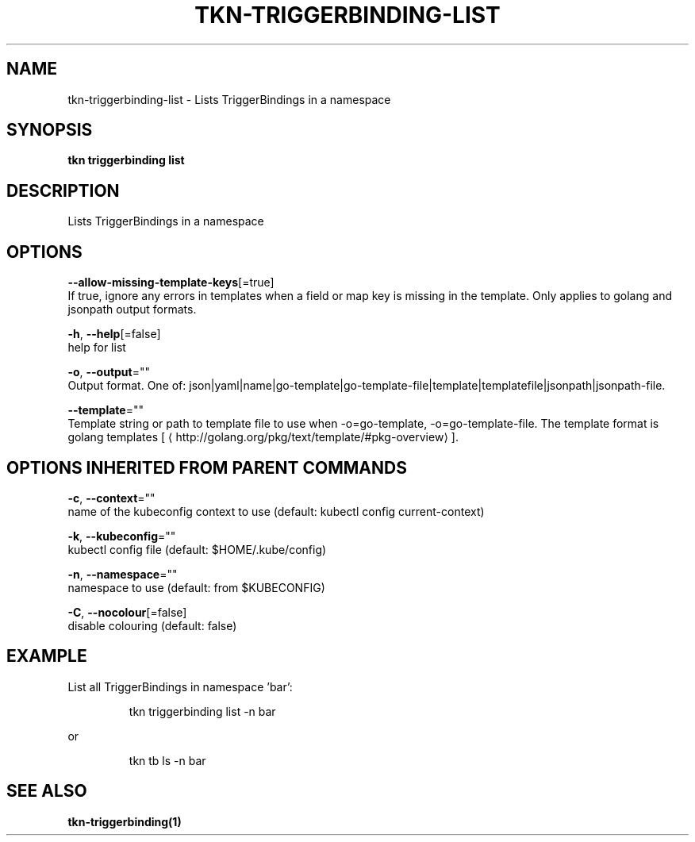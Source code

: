 .TH "TKN\-TRIGGERBINDING\-LIST" "1" "" "Auto generated by spf13/cobra" "" 
.nh
.ad l


.SH NAME
.PP
tkn\-triggerbinding\-list \- Lists TriggerBindings in a namespace


.SH SYNOPSIS
.PP
\fBtkn triggerbinding list\fP


.SH DESCRIPTION
.PP
Lists TriggerBindings in a namespace


.SH OPTIONS
.PP
\fB\-\-allow\-missing\-template\-keys\fP[=true]
    If true, ignore any errors in templates when a field or map key is missing in the template. Only applies to golang and jsonpath output formats.

.PP
\fB\-h\fP, \fB\-\-help\fP[=false]
    help for list

.PP
\fB\-o\fP, \fB\-\-output\fP=""
    Output format. One of: json|yaml|name|go\-template|go\-template\-file|template|templatefile|jsonpath|jsonpath\-file.

.PP
\fB\-\-template\fP=""
    Template string or path to template file to use when \-o=go\-template, \-o=go\-template\-file. The template format is golang templates [
\[la]http://golang.org/pkg/text/template/#pkg-overview\[ra]].


.SH OPTIONS INHERITED FROM PARENT COMMANDS
.PP
\fB\-c\fP, \fB\-\-context\fP=""
    name of the kubeconfig context to use (default: kubectl config current\-context)

.PP
\fB\-k\fP, \fB\-\-kubeconfig\fP=""
    kubectl config file (default: $HOME/.kube/config)

.PP
\fB\-n\fP, \fB\-\-namespace\fP=""
    namespace to use (default: from $KUBECONFIG)

.PP
\fB\-C\fP, \fB\-\-nocolour\fP[=false]
    disable colouring (default: false)


.SH EXAMPLE
.PP
List all TriggerBindings in namespace 'bar':

.PP
.RS

.nf
tkn triggerbinding list \-n bar

.fi
.RE

.PP
or

.PP
.RS

.nf
tkn tb ls \-n bar

.fi
.RE


.SH SEE ALSO
.PP
\fBtkn\-triggerbinding(1)\fP
